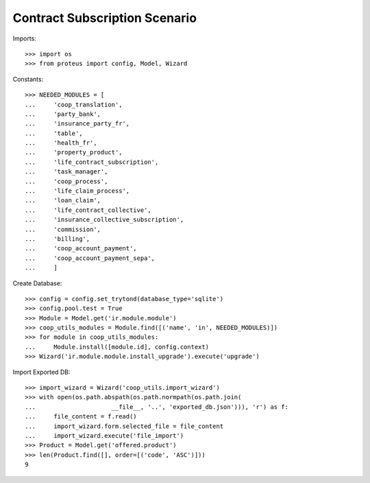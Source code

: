 ===============================
Contract Subscription Scenario
===============================

Imports::

    >>> import os
    >>> from proteus import config, Model, Wizard

Constants::

    >>> NEEDED_MODULES = [
    ...     'coop_translation',
    ...     'party_bank',
    ...     'insurance_party_fr',
    ...     'table',
    ...     'health_fr',
    ...     'property_product',
    ...     'life_contract_subscription',
    ...     'task_manager',
    ...     'coop_process',
    ...     'life_claim_process',
    ...     'loan_claim',
    ...     'life_contract_collective',
    ...     'insurance_collective_subscription',
    ...     'commission',
    ...     'billing',
    ...     'coop_account_payment',
    ...     'coop_account_payment_sepa',
    ...     ]

Create Database::

    >>> config = config.set_trytond(database_type='sqlite')
    >>> config.pool.test = True
    >>> Module = Model.get('ir.module.module')
    >>> coop_utils_modules = Module.find([('name', 'in', NEEDED_MODULES)])
    >>> for module in coop_utils_modules:
    ...     Module.install([module.id], config.context)
    >>> Wizard('ir.module.module.install_upgrade').execute('upgrade')

Import Exported DB::

    >>> import_wizard = Wizard('coop_utils.import_wizard')
    >>> with open(os.path.abspath(os.path.normpath(os.path.join(
    ...                     __file__, '..', 'exported_db.json'))), 'r') as f:
    ...     file_content = f.read()
    ...     import_wizard.form.selected_file = file_content
    ...     import_wizard.execute('file_import')
    >>> Product = Model.get('offered.product')
    >>> len(Product.find([], order=[('code', 'ASC')]))
    9
